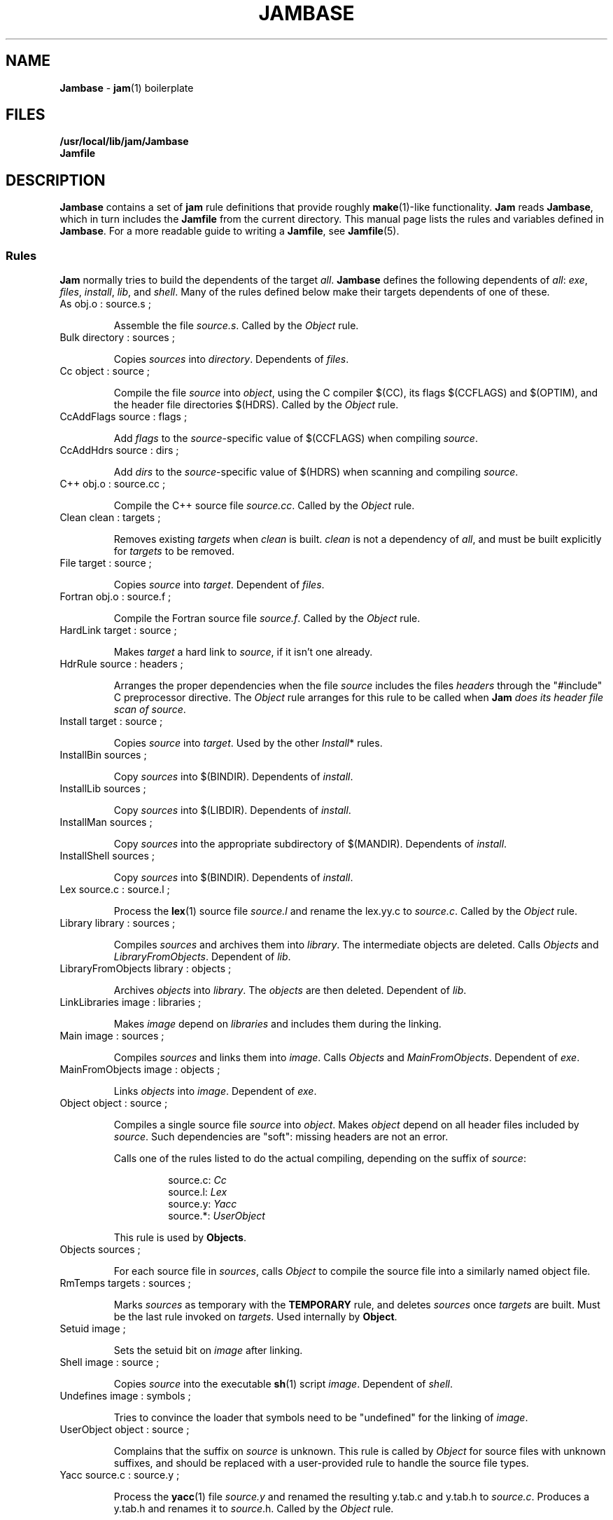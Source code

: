 .TH JAMBASE 5 "30 August 1993"
.SH NAME
\fBJambase\fR \- \fBjam\fR(1) boilerplate
.SH FILES
\fB/usr/local/lib/jam/Jambase\fR
.br
\fBJamfile\fR

.SH DESCRIPTION
.PP
\fBJambase\fR contains a set of \fBjam\fR rule definitions that provide
roughly \fBmake\fR(1)-like functionality.  \fBJam\fR reads
\fBJambase\fR, which in turn includes the \fBJamfile\fR from the
current directory.  This manual page lists the rules and variables
defined in \fBJambase\fR.  For a more readable guide to writing a
\fBJamfile\fR, see \fBJamfile\fR(5).
.SS Rules
.PP
\fBJam\fR normally tries to build the dependents of the target
\fIall\fR.  \fBJambase\fR defines the following dependents of
\fIall\fR:  \fIexe\fR, \fIfiles\fR, \fIinstall\fR, \fIlib\fR, and
\fIshell\fR.  Many of the rules defined below make their targets
dependents of one of these.
.de RP
.IP "\\$1"
.IP
..
.RP "As obj.o : source.s ;"
Assemble the file \fIsource.s\fR.  
Called by the \fIObject\fR rule.
.RP "Bulk directory : sources ;"
Copies \fIsources\fR into \fIdirectory\fR. Dependents of \fIfiles\fR.
.RP "Cc object : source ;"
Compile the file \fIsource\fR into \fIobject\fR, using the C compiler
$(CC), its flags $(CCFLAGS) and $(OPTIM), and the header file directories
$(HDRS).  Called by the \fIObject\fR rule.
.RP "CcAddFlags source : flags ;"
Add \fIflags\fR to the \fIsource\fR-specific value of $(CCFLAGS) when
compiling \fIsource\fR.
.RP "CcAddHdrs source : dirs ;"
Add \fIdirs\fR to the \fIsource\fR-specific value of $(HDRS) when
scanning and compiling \fIsource\fR.
.RP "C++ obj.o : source.cc ;"
Compile the C++ source file \fIsource.cc\fR.  
Called by the \fIObject\fR rule.
.RP "Clean clean : targets ;"
Removes existing \fItargets\fR when \fIclean\fR is built.  \fIclean\fR
is not a dependency of \fIall\fR, and must be built explicitly for
\fItargets\fR to be removed.  
.RP "File target : source ;"
Copies \fIsource\fR into \fItarget\fR.  Dependent of \fIfiles\fR.
.RP "Fortran obj.o : source.f ;"
Compile the Fortran source file \fIsource.f\fR.  
Called by the \fIObject\fR rule.
.RP "HardLink target : source ;"
Makes \fItarget\fR a hard link to \fIsource\fR, if it isn't one already.
.RP "HdrRule source : headers ;"
Arranges the proper dependencies when the file \fIsource\fR 
includes the files \fIheaders\fR through the "#include" C preprocessor
directive.  The \fIObject\fR rule arranges for this rule to be called
when \fBJam\fI does its header file scan of \fIsource\fR.
.RP "Install target : source ;"
Copies \fIsource\fR into \fItarget\fR.
Used by the other \fIInstall\fR* rules.
.RP "InstallBin sources ; "
Copy \fIsources\fR into $(BINDIR).  Dependents of \fIinstall\fR.
.RP "InstallLib sources ;"
Copy \fIsources\fR into $(LIBDIR).  Dependents of \fIinstall\fR.
.RP "InstallMan sources ;"
Copy \fIsources\fR into the appropriate subdirectory of
$(MANDIR).  Dependents of \fIinstall\fR.
.RP "InstallShell sources ;"
Copy \fIsources\fR into $(BINDIR).
Dependents of \fIinstall\fR.
.RP "Lex source.c : source.l ;"
Process the \fBlex\fR(1) source file \fIsource.l\fR and rename the 
lex.yy.c to \fIsource.c\fR.  Called by the \fIObject\fR rule.
.RP "Library library : sources ;"
Compiles \fIsources\fR and archives them into \fIlibrary\fR.  
The intermediate objects are deleted.  
Calls \fIObjects\fR and \fILibraryFromObjects\fR.
Dependent of \fIlib\fR.
.RP "LibraryFromObjects library : objects ;"
Archives \fIobjects\fR into \fIlibrary\fR.
The \fIobjects\fR are then deleted.  Dependent of \fIlib\fR.
.RP "LinkLibraries image : libraries ;"
Makes \fIimage\fR depend on \fIlibraries\fR and includes them during
the linking.
.RP "Main image : sources ;"
Compiles \fIsources\fR and links them into \fIimage\fR.
Calls \fIObjects\fR and \fIMainFromObjects\fR.
Dependent of \fIexe\fR.
.RP "MainFromObjects image : objects ;"
Links \fIobjects\fR into \fIimage\fR.
Dependent of \fIexe\fR.
.RP "Object object : source ;"
Compiles a single source file \fIsource\fR into \fIobject\fR.  
Makes \fIobject\fR depend on all header files included by \fIsource\fR.
Such dependencies are "soft": missing headers are not an error.
.IP
Calls one of the rules listed to do the actual compiling, depending
on the suffix of \fIsource\fR:
.RS
.IP
source.c: \fICc\fR
.br
.source.cc: \fIC++\fR
.br
.source.cpp: \fIC++\fR
.br
.source.C: \fIC++\fR
.br
source.l: \fILex\fR
.br
source.y: \fIYacc\fR
.br
source.*: \fIUserObject\fR
.RE
.IP
This rule is used by \fBObjects\fR.
.RP "Objects sources ;"
For each source file in \fIsources\fR,
calls \fIObject\fR to compile the source file into a similarly named 
object file.
.RP "RmTemps targets : sources ;"
Marks \fIsources\fR as temporary with the \fBTEMPORARY\fR rule, and
deletes \fIsources\fR once \fItargets\fR are built.  Must be the last
rule invoked on \fItargets\fR.  Used internally by \fBObject\fR.
.RP "Setuid image ;"
Sets the setuid bit on \fIimage\fR after linking.
.RP "Shell image : source ;"
Copies \fIsource\fR into the executable \fBsh\fR(1) script \fIimage\fR.
Dependent of \fIshell\fR.
.RP "Undefines image : symbols ;"
Tries to convince the loader that symbols need to be "undefined" for
the linking of \fIimage\fR.
.RP "UserObject object : source ;"
Complains that the suffix on \fIsource\fR is unknown.  This rule is called
by \fIObject\fR for source files with unknown suffixes, and should be replaced
with a user-provided rule to handle the source file types.
.RP "Yacc source.c : source.y ;"
Process the \fByacc\fR(1) file \fIsource.y\fR and renamed the resulting
y.tab.c and y.tab.h to \fIsource.c\fR.  Produces a y.tab.h and renames it
to \fIsource\fR.h.  Called by the \fIObject\fR rule.
.SS Variables
.PP
AR (default \fI"ar ru"\fR)
.IP
The archiver used for \fBLibrary\fR.
.PP
AS (default \fIas\fR)
.IP
The assembler for \fBAs\fR.
.PP
ASFLAGS (no default)
.IP
Flags handed to the assembler for \fBAs\fR.
.PP
BINDIR (default \fI/usr/local/bin\fR)
.IP
The install directory for \fBInstallBin\fR.
.PP
CC (default \fIcc\fR)
.IP
C compiler used for \fBObject\fR.
.PP
CCFLAGS (no default)
.IP
Flags handed to the C compiler for \fBObject\fR.  \fBOPTIM\fR is also
handed to the C compiler.
.PP
C++ (default \fIgcc\fR)
.IP
C++ compiler used for \fBC++\fR.
.PP
C++FLAGS (no default)
.IP
Flags handed to the C++ compiler for \fBC++\fR.  \fBOPTIM\fR is also
handed to the C++ compiler.
.PP
EXEMODE (default \fI711\fR)
.IP
Permissions for executables linked with \fBMain\fR.
.PP
FILEMODE (default \fI644\fR)
.IP
Permissions for files copied by \fBFile\fR or \fBBulk\fR.
.PP
FORTRAN (default \fIf77\fR)
.IP
The Fortran compiler used by \fBFortran\fR.
.PP
FORTRANFLAGS (no default)
.IP
Flags handed to the Fortran compiler for \fBFortran\fR.
.PP
HDRPATTERN (default ^#[\\t ]*include[\\t ]*[<"](.*)[">].*$)
.IP
The \fBregexp\fR(3) pattern for finding header file includes in source
files.  The \fBObject\fR rule sets the \fBjam\fR special variable
\fBHDRSCAN\fR to $(\fBHDRPATTERN\fR) for all of its sources.  The
\fBObject\fR target depends on all header files found.
.PP
HDRS (no default)
.IP
Directories to be scanned for header files and handed to the C compiler
with -I.  The \fBObject\fR rule sets \fBHDRS\fR to $(HDRS) for each of
its sources.
.PP
JAMFILE (default \fIJamfile\fR)
.IP
The user provided file listing the sources to be built.
.PP
JAMRULES (no default)
.IP
The user provided file listing additional rules.  Read just before 
$(JAMFILE).
.PP
LEX (default \fIlex\fR )
.IP
The \fBlex\fR(1) command and flags.
.PP
LIBDIR (default \fI/usr/local/lib\fR)
.IP
The target directory for \fBInstallLib\fR.
.PP
LINK (default \fIcc\fR)
.IP
The linker.
.PP
LINKFLAGS (default \fI$(CCFLAGS)\fR)
.IP
Flags handed to the linker.
.PP
LINKLIBS (no default)
.IP
Libraries to hand to the linker.  The target image does not depend on
these libraries.
.PP
LOCATE_TARGET (no default)
.IP
The directory for object modules and other intermediate files generated
by \fBObject\fR.  This works by setting the \fBjam\fR special variable
\fBLOCATE\fR to the value of $(\fBLOCATE_TARGET\fR) for each of
\fBObject\fR's targets.
.PP
LN (default \fIln\fR)
.PP
The hard link command for \fIHardLink\fR.
.IP
.PP
MV (default \fImv -f\fR)
.IP
The file rename command and options.
.PP
OPTIM (default \fI-O\fR)
.IP
More flags handed to the C compiler.
.PP
RANLIB (default \fIranlib\fR)
.IP
If set, the command string to be invoked on each library after
archiving.
.PP
RM (default \fIrm -f\fR)
.IP
The command and options to remove a file.
.PP
SEARCH_SOURCE (no default)
.IP
The directory to find sources listed with \fBMain\fR, \fBLibrary\fR,
\fBObject\fR, \fBBulk\fR, \fBFile\fR, \fBShell\fR, \fBInstallBin\fR,
\fBInstallLib\fR, and \fBInstallMan\fR rules.  This works by setting
the \fBjam\fR special variable \fBSEARCH\fR to the value of
$(\fBSEARCH_SOURCE\fR) for each of the rules' sources.
.PP
SHELLHEADER (default \fI#!/bin/sh\fR)
.IP
A string inserted to the first line of every file created by the
\fBShell\fR rule.
.PP
SHELLMODE (default \fI755\fR)
.IP
Permissions for files installed by \fBShell\fR.
.PP
STDHDRS (default \fI/usr/include\fR)
.IP
Directories where headers can be found without resorting to using the
\fIflag\fR to the C compiler.
.PP
UNDEFFLAG (default \fI-u _\fR)
.IP
The flag prefixed to each symbol for the \fBUndefines\fR rule.
.PP
YACC (default \fIyacc -d\fR)
.IP
The \fByacc\fR(1) command and flags.

.SH BUGS
.PP
Because libraries are passed unbound to the \fBLink\fR rule as
$(\fBNEEDLIBS\fR), they cannot be located with $(\fBLOCATE\fR), because
$(\fBLOCATE\fR) only changes the bound file name.
.PP
There's no \fByacc\fR(1) on VMS, so the guts of the rules are commented
out.
